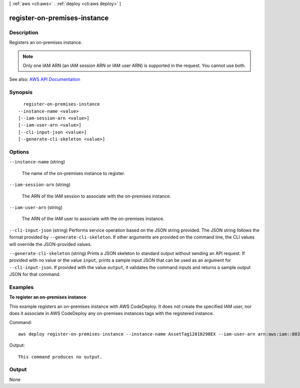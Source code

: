 [ :ref:`aws <cli:aws>` . :ref:`deploy <cli:aws deploy>` ]

.. _cli:aws deploy register-on-premises-instance:


*****************************
register-on-premises-instance
*****************************



===========
Description
===========



Registers an on-premises instance.

 

.. note::

   

  Only one IAM ARN (an IAM session ARN or IAM user ARN) is supported in the request. You cannot use both.

   



See also: `AWS API Documentation <https://docs.aws.amazon.com/goto/WebAPI/codedeploy-2014-10-06/RegisterOnPremisesInstance>`_


========
Synopsis
========

::

    register-on-premises-instance
  --instance-name <value>
  [--iam-session-arn <value>]
  [--iam-user-arn <value>]
  [--cli-input-json <value>]
  [--generate-cli-skeleton <value>]




=======
Options
=======

``--instance-name`` (string)


  The name of the on-premises instance to register.

  

``--iam-session-arn`` (string)


  The ARN of the IAM session to associate with the on-premises instance.

  

``--iam-user-arn`` (string)


  The ARN of the IAM user to associate with the on-premises instance.

  

``--cli-input-json`` (string)
Performs service operation based on the JSON string provided. The JSON string follows the format provided by ``--generate-cli-skeleton``. If other arguments are provided on the command line, the CLI values will override the JSON-provided values.

``--generate-cli-skeleton`` (string)
Prints a JSON skeleton to standard output without sending an API request. If provided with no value or the value ``input``, prints a sample input JSON that can be used as an argument for ``--cli-input-json``. If provided with the value ``output``, it validates the command inputs and returns a sample output JSON for that command.



========
Examples
========

**To register an on-premises instance**

This example registers an on-premises instance with AWS CodeDeploy. It does not create the specified IAM user, nor does it associate in AWS CodeDeploy any on-premises instances tags with the registered instance.

Command::

  aws deploy register-on-premises-instance --instance-name AssetTag12010298EX --iam-user-arn arn:aws:iam::80398EXAMPLE:user/CodeDeployDemoUser-OnPrem

Output::

  This command produces no output.

======
Output
======

None